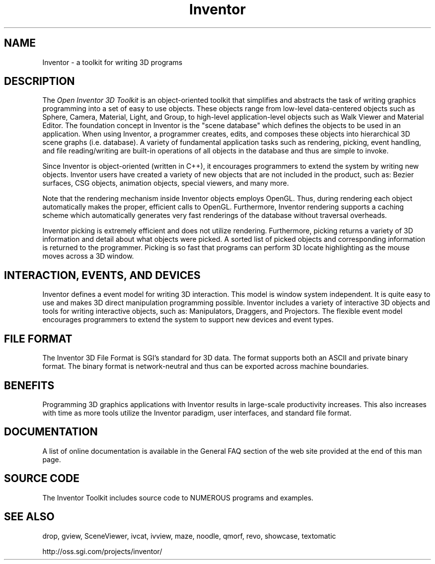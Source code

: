 '\"macro stdmacro
.TH Inventor 1
.SH NAME
Inventor \- a toolkit for writing 3D programs
.SH DESCRIPTION
The
.I Open Inventor 3D Toolkit
is an object-oriented toolkit that simplifies and abstracts the task of writing
graphics programming into a set of easy to use objects.
These objects range from low-level data-centered objects such as Sphere, 
Camera, Material, Light, and Group, to high-level application-level 
objects such as Walk Viewer and Material Editor.  
The foundation concept in Inventor is the "scene database"
which defines the objects to be used in an application.  When using Inventor,
a programmer creates, edits, and composes these objects into hierarchical
3D scene graphs (i.e. database).  A variety of fundamental application
tasks such as rendering, picking, event handling, and file reading/writing
are built-in operations of all objects in the database and thus
are simple to invoke.
.PP
Since Inventor is object-oriented (written in C++), it encourages
programmers to extend the system by writing new objects.
Inventor users have created a variety of new objects that
are not included in the product, such as: Bezier surfaces,
CSG objects, animation objects, special viewers, and many more.
.PP
Note that the rendering mechanism inside Inventor objects employs
OpenGL.  Thus, during rendering each object automatically makes the
proper, efficient calls to OpenGL.  Furthermore, Inventor rendering
supports a caching scheme which automatically generates very fast
renderings of the database without traversal overheads.
.PP
Inventor picking is extremely efficient and does not utilize rendering.
Furthermore, picking returns a variety of 3D information and detail
about what objects were picked.  A sorted list of picked objects and
corresponding information is returned to the programmer.
Picking is so fast that programs can perform 3D locate highlighting
as the mouse moves across a 3D window.
.SH INTERACTION, EVENTS, AND DEVICES
Inventor defines a event model for writing 3D interaction.
This model is window system independent.
It is quite easy to use and makes 3D direct manipulation programming possible.
Inventor includes a variety of interactive 3D objects and tools
for writing interactive objects, such as: Manipulators, Draggers,
and Projectors.  The flexible event model encourages programmers
to extend the system to support new devices and event types.
.SH FILE FORMAT
The Inventor 3D File Format is SGI's standard for 3D data.
The format supports both an ASCII and private binary format.
The binary format is network-neutral and thus can be exported
across machine boundaries.
.SH BENEFITS
Programming 3D graphics applications with Inventor results in
large-scale productivity increases.  This also increases with time
as more tools utilize the Inventor paradigm, user interfaces,
and standard file format.
.SH DOCUMENTATION
A list of online documentation is available in the General FAQ section of the
web site provided at the end of this man page.
.\" "The Inventor Mentor" published by Addison-Wesley Publishing Company
.\" is available in technical bookstores starting in December 1993.
.\" "The Inventor Toolmaker" and "The Inventor Reference Manual" will
.\" be available in bookstores in early 1994.
.SH SOURCE CODE
The Inventor Toolkit includes source code to NUMEROUS programs and 
examples.
.\" .SH FILES
.\" /usr/share/data/models/* - Sample 3D data files
.\" .br
.\" /usr/share/src/Inventor/* - Source to Inventor samples and examples
.SH SEE ALSO
drop, gview, SceneViewer, ivcat, ivview, 
maze, noodle, qmorf, revo, showcase, textomatic
.PP
http://oss.sgi.com/projects/inventor/
